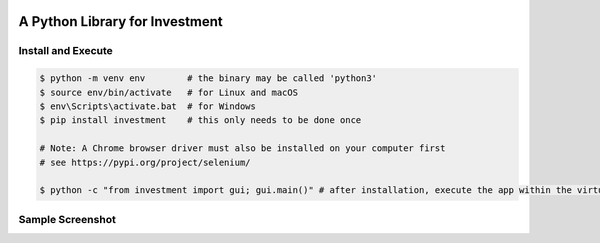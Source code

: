 .. -*- mode: rst -*-

|BuildTest|_ |PyPi|_ |License|_ |Downloads|_ |PythonVersion|_

.. |BuildTest| image:: https://travis-ci.com/investment-ml/investment.svg?branch=master
.. _BuildTest: https://travis-ci.com/investment-ml/investment

.. |PyPi| image:: https://img.shields.io/pypi/v/investment
.. _PyPi: https://pypi.python.org/pypi/investment

.. |License| image:: https://img.shields.io/pypi/l/investment
.. _License: https://pypi.python.org/pypi/investment

.. |Downloads| image:: https://pepy.tech/badge/investment
.. _Downloads: https://pepy.tech/project/investment

.. |PythonVersion| image:: https://img.shields.io/badge/python-3.6%20%7C%203.7%20%7C%203.8-blue
.. _PythonVersion: https://img.shields.io/badge/python-3.6%20%7C%203.7%20%7C%203.8-blue

===============================
A Python Library for Investment
===============================

Install and Execute
-------------------


.. code-block:: bash

   $ python -m venv env        # the binary may be called 'python3'
   $ source env/bin/activate   # for Linux and macOS
   $ env\Scripts\activate.bat  # for Windows 
   $ pip install investment    # this only needs to be done once

   # Note: A Chrome browser driver must also be installed on your computer first
   # see https://pypi.org/project/selenium/

   $ python -c "from investment import gui; gui.main()" # after installation, execute the app within the virtual environment


Sample Screenshot
-----------------
|image_App_UI|


.. |image_App_UI| image:: https://github.com/investment-ml/investment/raw/master/examples/gui/images/App_UI.png
